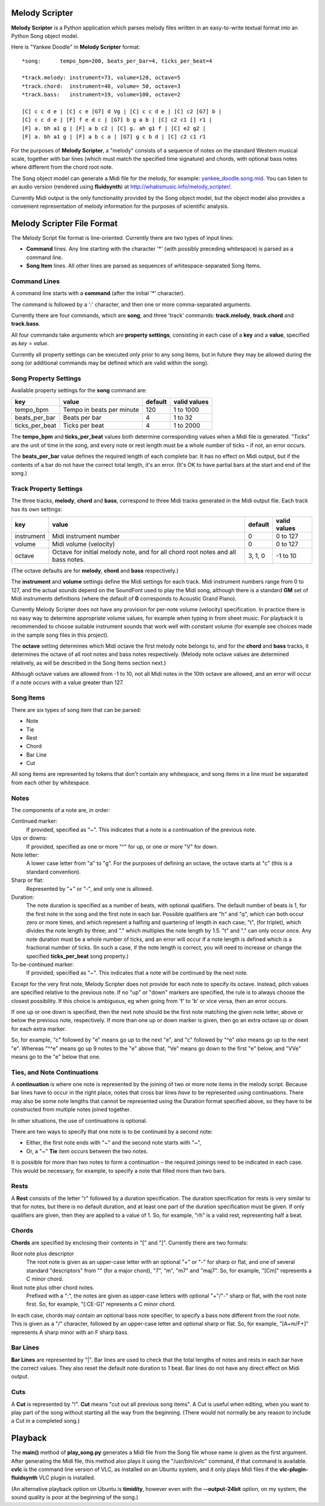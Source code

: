 .. |--| unicode:: U+2013   .. en dash

Melody Scripter
===============

**Melody Scripter** is a Python application which parses melody files written
in an easy-to-write textual format into an Python Song object model.

Here is "Yankee Doodle" in **Melody Scripter** format::

  *song:      tempo_bpm=200, beats_per_bar=4, ticks_per_beat=4
  
  *track.melody: instrument=73, volume=120, octave=5
  *track.chord:  instrument=40, volume= 50, octave=3
  *track.bass:   instrument=19, volume=100, octave=2
  
  [C] c c d e | [C] c e [G7] d Vg | [C] c c d e | [C] c2 [G7] b |
  [C] c c d e | [F] f e d c | [G7] b g a b | [C] c2 c1 [] r1 |
  [F] a. bh a1 g | [F] a b c2 | [C] g. ah g1 f | [C] e2 g2 |
  [F] a. bh a1 g | [F] a b c a | [G7] g c b d | [C] c2 c1 r1

For the purposes of **Melody Scripter**, a "melody" consists of a sequence
of notes on the standard Western musical scale, together with bar lines
(which must match the specified time signature) and chords, with optional
bass notes where different from the chord root note.

The Song object model can generate a Midi file for the melody, for example: 
`yankee_doodle.song.mid <https://raw.githubusercontent.com/pdorrell/melody_scripter/master/data/songs/yankee_doodle.song.mid>`_.
You can listen to an audio version (rendered using **fluidsynth**) at http://whatismusic.info/melody_scripter/.

Currently Midi output is the only functionality provided by the Song object model,
but the object model also provides a convenient representation of melody information
for the purposes of scientific analysis.

Melody Scripter File Format
===========================

The Melody Script file format is line-oriented. Currently there are two types
of input lines:

* **Command** lines. Any line starting with the character '*' (with possibly
  preceding whitespace) is parsed as a command line.
* **Song Item** lines. All other lines are parsed as sequences of whitespace-separated Song Items.

Command Lines
-------------

A command line starts with a **command** (after the initial '*' character).

The command is followed by a ':' character, and then one or more
comma-separated arguments.

Currently there are four commands, which are **song**, and three 'track' commands:
**track.melody**, **track.chord** and **track.bass**.

All four commands take arguments which are **property settings**, consisting 
in each case of a **key** and a **value**, specified as *key* = *value*.

Currently all property settings can be executed only prior to any song items,
but in future they may be allowed during the song (or additional commands may
be defined which are valid within the song).

Song Property Settings
----------------------

Available property settings for the **song** command are:

+----------------+--------------------------------------+------------+--------------+
| key            | value                                | default    | valid values |
+================+======================================+============+==============+
| tempo_bpm      | Tempo in beats per minute            | 120        | 1 to 1000    |
+----------------+--------------------------------------+------------+--------------+
| beats_per_bar  | Beats per bar                        | 4          | 1 to 32      |
+----------------+--------------------------------------+------------+--------------+
| ticks_per_beat | Ticks per beat                       | 4          | 1 to 2000    |
+----------------+--------------------------------------+------------+--------------+

The **tempo_bpm** and **ticks_per_beat** values both determine corresponding values when
a Midi file is generated. "Ticks" are the unit of time in the song, and every note
or rest length must be a whole number of ticks |--| if not, an error occurs.

The **beats_per_bar** value defines the required length of each complete bar. It has no effect on Midi
output, but if the contents of a bar do not have the correct total length, it's an error.
(It's OK to have partial bars at the start and end of the song.)


Track Property Settings
-----------------------

The three tracks, **melody**, **chord** and **bass**, correspond to three Midi tracks generated in the Midi output file. 
Each track has its own settings:

+----------------+--------------------------------------+------------+--------------+
| key            | value                                | default    | valid values |
+================+======================================+============+==============+
| instrument     | Midi instrument number               | 0          | 0 to 127     |
+----------------+--------------------------------------+------------+--------------+
| volume         | Midi volume (velocity)               | 0          | 0 to 127     |
+----------------+--------------------------------------+------------+--------------+
| octave         | Octave for initial melody note, and  | 3, 1, 0    | -1 to 10     |
|                | for all chord root notes and all     |            |              |
|                | bass notes.                          |            |              |
+----------------+--------------------------------------+------------+--------------+

(The octave defaults are for **melody**, **chord** and **bass** respectively.)

The **instrument** and **volume** settings define the Midi settings for each track. Midi instrument numbers
range from 0 to 127, and the actual sounds depend on the SoundFont used to play the Midi song,
although there is a standard **GM** set of Midi instruments definitions (where the default of **0** 
corresponds to Acoustic Grand Piano).

Currently Melody Scripter does not have any provision for per-note volume (velocity) specification. In
practice there is no easy way to determine appropriate volume values, for example when typing in from
sheet music. For playback it is recommended to choose suitable instrument sounds that work well with 
constant volume (for example see choices made in the sample song files in this project).

The **octave** setting determines which Midi octave the first melody note belongs to, and for
the **chord** and **bass** tracks, it determines the octave of all root notes and bass notes respectively.
(Melody note octave values are determined relatively, as will be described in the Song Items section next.)

Although octave values are allowed from -1 to 10, not all Midi notes in the 10th octave are allowed,
and an error will occur if a note occurs with a value greater than 127.

Song Items
----------

There are six types of song item that can be parsed:

* Note
* Tie
* Rest
* Chord
* Bar Line
* Cut

All song items are represented by tokens that don't contain any whitespace, and song items in a line must
be separated from each other by whitespace.


Notes
-----

The components of a note are, in order:

Continued marker:
  If provided, specified as "~". This indicates that a note is a continuation
  of the previous note.
Ups or downs:
  If provided, specified as one or more "^" for up, or one or more "V" for down.
Note letter:
  A lower case letter from "a" to "g". For the purposes of defining an octave,
  the octave starts at "c" (this is a standard convention).
Sharp or flat:
  Represented by "+" or "-", and only one is allowed.
Duration:
  The note duration is specified as a number of beats, with optional qualifiers.
  The default number of beats is 1, for the first note in the song and the first note
  in each bar. Possible qualifiers are "h" and "q", which can both occur zero or
  more times, and which represent a halfing and quartering of length in each case;
  "t", (for triplet), which divides the note length by three; and "." which multiples
  the note length by 1.5. "t" and "." can only occur once. Any note duration must
  be a whole number of ticks, and an error will occur if a note length is defined
  which is a fractional number of ticks. (In such a case, if the note length is
  correct, you will need to increase or change the specified **ticks_per_beat**
  song property.)
To-be-continued marker:
  If provided, specified as "~". This indicates that a note will be continued
  by the next note.

Except for the very first note, Melody Scripter does not provide for each note to
specify its octave. Instead, pitch values are specified relative to the previous note.
If no "up" or "down" markers are specified, the rule is to always choose the closest
possibility. If this choice is ambiguous, eg when going from 'f' to 'b' or vice versa, then an error occurs.

If one up or one down is specified, then the next note should be the first note matching
the given note letter, above
or below the previous note, respectively. If more than one up or down marker is given, 
then go an extra octave up or down for each extra marker.

So, for example, "c" followed by "e" means go up to the next "e", and "c" followed
by "^e" *also* means go up to the next "e". Whereas "^^e" means go up 9 notes to the "e"
above that, "Ve" means go down to the first "e" below, and "VVe" means go to the "e" 
below that one.

Ties, and Note Continuations
----------------------------

A **continuation** is where one note is represented by the joining of two or more
note items in the melody script. Because bar lines have to occur in the right place,
notes that cross bar lines *have* to be represented using continuations. There may
also be some note lengths that cannot be represented using the Duration format
specified above, so they have to be constructed from multiple notes joined together.

In other situations, the use of continuations is optional.

There are two ways to specify that one note is to be continued by a second note:

* Either, the first note ends with "~" and the second note starts with "~",
* Or, a "~" **Tie** item occurs between the two notes.

It is possible for more than two notes to form a continuation |--| the
required joinings need to be indicated in each case. This would be necessary,
for example, to specify a note that filled more than two bars.

Rests
-----

A **Rest** consists of the letter "r" followed by a duration specification. The duration
specification for rests is very similar to that for notes, but there is no default
duration, and at least one part of the duration specification must be given. If
only qualifiers are given, then they are applied to a value of 1. So, for example,
"rh" is a valid rest, representing half a beat.

Chords
------

**Chords** are specified by enclosing their contents in "[" and "]". Currently there 
are two formats:

Root note plus descriptor
  The root note is given as an upper-case letter with an optional "+" or "-" for sharp or flat,
  and one of several standard "descriptors" from "" (for a major chord), "7", "m",
  "m7" and "maj7". So, for example, "[Cm]" represents a C minor chord.
Root note plus other chord notes.
  Prefixed with a ":", the notes are given as upper-case letters with optional "+"/"-" sharp
  or flat, with the root note first. So, for example, "[:CE-G]" represents a C minor chord.

In each case, chords may contain an optional bass note specifier, to specify a bass note
different from the root note. This is given as a "/" character, followed by an upper-case
letter and optional sharp or flat. So, for example, "[A+m/F+]" represents A sharp minor
with an F sharp bass.

Bar Lines
---------

**Bar Lines** are represented by "|". Bar lines are used to check that the total lengths of notes
and rests in each bar have the correct values. They also reset the default note
duration to 1 beat. Bar lines do not have any direct effect on Midi output.

Cuts
----

A **Cut** is represented by "!". **Cut** means "cut out all previous song items". A Cut
is useful when editing, when you want to play part of the song without starting all the way from the beginning.
(There would not normally be any reason to include a Cut in a completed song.)


Playback
========

The **main()** method of **play_song.py** generates a Midi file from the Song file whose name is
given as the first argument. After generating the Midi file, this method also plays it using 
the "/usr/bin/cvlc" command, if that command is available. **cvlc** is the command line version of VLC, 
as installed on an  Ubuntu system, and it only plays Midi files if the **vlc-plugin-fluidsynth** VLC plugin is installed.

(An alternative playback option on Ubuntu is **timidity**, however even with the **--output-24bit**
option, on my system, the sound quality is poor at the beginning of the song.)
